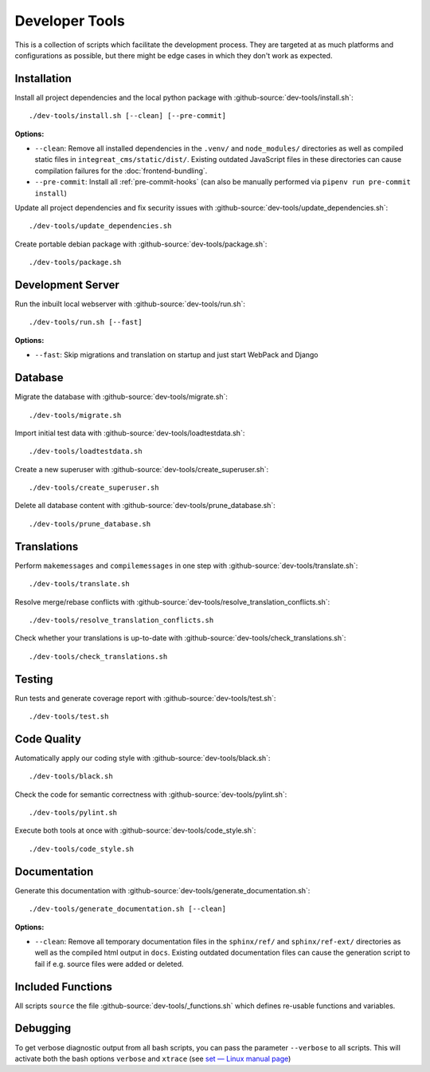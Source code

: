 ***************
Developer Tools
***************

This is a collection of scripts which facilitate the development process.
They are targeted at as much platforms and configurations as possible, but there might be edge cases in which they don't work as expected.


Installation
============

Install all project dependencies and the local python package with :github-source:`dev-tools/install.sh`::

    ./dev-tools/install.sh [--clean] [--pre-commit]

**Options:**

* ``--clean``: Remove all installed dependencies in the ``.venv/`` and ``node_modules/`` directories as well as compiled
  static files in ``integreat_cms/static/dist/``. Existing outdated JavaScript files in these directories can cause compilation
  failures for the :doc:`frontend-bundling`.
* ``--pre-commit``: Install all :ref:`pre-commit-hooks` (can also be manually performed via ``pipenv run pre-commit install``)

Update all project dependencies and fix security issues with :github-source:`dev-tools/update_dependencies.sh`::

    ./dev-tools/update_dependencies.sh

Create portable debian package with :github-source:`dev-tools/package.sh`::

    ./dev-tools/package.sh


Development Server
==================

Run the inbuilt local webserver with :github-source:`dev-tools/run.sh`::

    ./dev-tools/run.sh [--fast]

**Options:**

* ``--fast``: Skip migrations and translation on startup and just start WebPack and Django


Database
========

Migrate the database with :github-source:`dev-tools/migrate.sh`::

    ./dev-tools/migrate.sh

Import initial test data with :github-source:`dev-tools/loadtestdata.sh`::

    ./dev-tools/loadtestdata.sh

Create a new superuser with :github-source:`dev-tools/create_superuser.sh`::

    ./dev-tools/create_superuser.sh

Delete all database content with :github-source:`dev-tools/prune_database.sh`::

    ./dev-tools/prune_database.sh


.. _translations:

Translations
============

Perform ``makemessages`` and ``compilemessages`` in one step with :github-source:`dev-tools/translate.sh`::

    ./dev-tools/translate.sh

Resolve merge/rebase conflicts with :github-source:`dev-tools/resolve_translation_conflicts.sh`::

    ./dev-tools/resolve_translation_conflicts.sh

Check whether your translations is up-to-date with :github-source:`dev-tools/check_translations.sh`::

    ./dev-tools/check_translations.sh


Testing
=======

Run tests and generate coverage report with :github-source:`dev-tools/test.sh`::

    ./dev-tools/test.sh


Code Quality
============

Automatically apply our coding style with :github-source:`dev-tools/black.sh`::

    ./dev-tools/black.sh

Check the code for semantic correctness with :github-source:`dev-tools/pylint.sh`::

    ./dev-tools/pylint.sh

Execute both tools at once with :github-source:`dev-tools/code_style.sh`::

    ./dev-tools/code_style.sh


Documentation
=============

Generate this documentation with :github-source:`dev-tools/generate_documentation.sh`::

    ./dev-tools/generate_documentation.sh [--clean]

**Options:**

* ``--clean``: Remove all temporary documentation files in the ``sphinx/ref/`` and ``sphinx/ref-ext/``
  directories as well as the compiled html output in ``docs``. Existing outdated documentation files can cause the
  generation script to fail if e.g. source files were added or deleted.


Included Functions
==================

All scripts ``source`` the file :github-source:`dev-tools/_functions.sh` which defines re-usable functions and variables.


Debugging
=========

To get verbose diagnostic output from all bash scripts, you can pass the parameter ``--verbose`` to all scripts.
This will activate both the bash options ``verbose`` and ``xtrace`` (see `set — Linux manual page <https://man7.org/linux/man-pages/man1/set.1p.html>`_)
